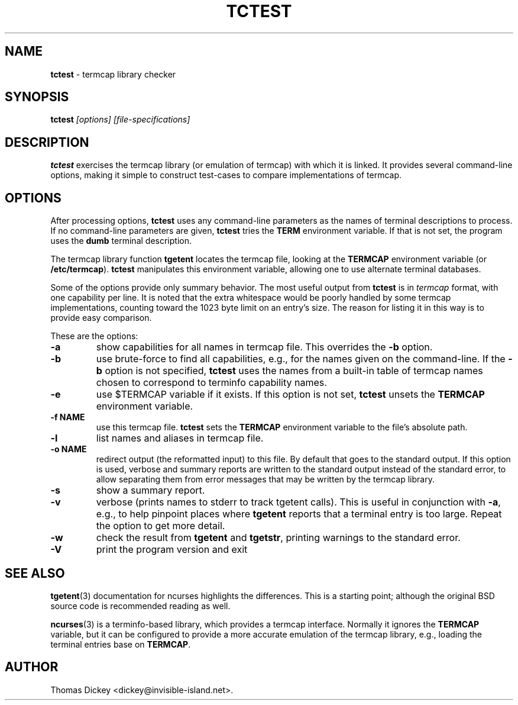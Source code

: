 .\"*****************************************************************************
.\" Copyright 2011 by Thomas E. Dickey                                         *
.\" All Rights Reserved.                                                       *
.\"                                                                            *
.\" Permission to use, copy, modify, and distribute this software and its      *
.\" documentation for any purpose and without fee is hereby granted, provided  *
.\" that the above copyright notice appear in all copies and that both that    *
.\" copyright notice and this permission notice appear in supporting           *
.\" documentation, and that the name of the above listed copyright holder(s)   *
.\" not be used in advertising or publicity pertaining to distribution of the  *
.\" software without specific, written prior permission.                       *
.\"                                                                            *
.\" THE ABOVE LISTED COPYRIGHT HOLDER(S) DISCLAIM ALL WARRANTIES WITH REGARD   *
.\" TO THIS SOFTWARE, INCLUDING ALL IMPLIED WARRANTIES OF MERCHANTABILITY AND  *
.\" FITNESS, IN NO EVENT SHALL THE ABOVE LISTED COPYRIGHT HOLDER(S) BE LIABLE  *
.\" FOR ANY SPECIAL, INDIRECT OR CONSEQUENTIAL DAMAGES OR ANY DAMAGES          *
.\" WHATSOEVER RESULTING FROM LOSS OF USE, DATA OR PROFITS, WHETHER IN AN      *
.\" ACTION OF CONTRACT, NEGLIGENCE OR OTHER TORTIOUS ACTION, ARISING OUT OF OR *
.\" IN CONNECTION WITH THE USE OR PERFORMANCE OF THIS SOFTWARE.                *
.\"*****************************************************************************
.\" $Id: tctest.1,v 1.4 2011/08/05 09:05:20 tom Exp $
.TH TCTEST 1
.SH NAME
\fBtctest\fP \- termcap library checker
.SH SYNOPSIS
\fBtctest\fP\fI [options] [file-specifications]\fP
.SH DESCRIPTION
\fBtctest\fP exercises the termcap library (or emulation of termcap)
with which it is linked.
It provides several command-line options,
making it simple to construct test-cases to compare implementations
of termcap.
.SH OPTIONS
After processing options,
\fBtctest\fP uses any command-line parameters as the names of
terminal descriptions to process.
If no command-line parameters are given,
\fBtctest\fP tries the \fBTERM\fP environment variable.
If that is not set, the program uses the \fBdumb\fP terminal description.
.PP
The termcap library function
\fBtgetent\fP locates the termcap file,
looking at the \fBTERMCAP\fP environment variable (or \fB/etc/termcap\fP).
\fBtctest\fP manipulates this environment variable,
allowing one to use alternate terminal databases.
.PP
Some of the options provide only summary behavior.
The most useful output from \fBtctest\fP is in \fItermcap\fP
format, with one capability per line.
It is noted that the extra whitespace would be poorly handled
by some termcap implementations, counting toward the 1023 byte
limit on an entry's size.
The reason for listing it in this way is to provide easy comparison.
.PP
These are the options:
.TP
\fB\-a\fP
show capabilities for all names in termcap file.
This overrides the \fB\-b\fP option.
.TP
\fB\-b\fP
use brute-force to find all capabilities, e.g., for the names given on
the command-line.
If the \fB\-b\fP option is not specified,
\fBtctest\fP uses the names from a built-in table of termcap names
chosen to correspond to terminfo capability names.
.TP
\fB\-e\fP
use $TERMCAP variable if it exists.
If this option is not set,
\fBtctest\fP unsets the \fBTERMCAP\fP environment variable.
.TP
\fB\-f NAME\fP
use this termcap file.
\fBtctest\fP sets the \fBTERMCAP\fP environment variable to the
file's absolute path.
.TP
\fB\-l\fP
list names and aliases in termcap file.
.TP
\fB\-o NAME\fP
redirect output (the reformatted input) to this file.
By default that goes to the standard output.
If this option is used, verbose and summary reports are written
to the standard output instead of the standard error,
to allow separating them from error messages that may be written
by the termcap library.
.TP
\fB\-s\fP
show a summary report.
.TP
\fB\-v\fP
verbose (prints names to stderr to track tgetent calls).
This is useful in conjunction with \fB\-a\fP,
e.g., to help pinpoint places where \fBtgetent\fP reports
that a terminal entry is too large.
Repeat the option to get more detail.
.TP
\fB\-w\fP
check the result from \fBtgetent\fP and \fBtgetstr\fP,
printing warnings to the standard error.
.TP
\fB\-V\fP
print the program version and exit
.SH SEE ALSO
.PP
.BR tgetent (3)
documentation for ncurses highlights the differences.
This is a starting point;
although the original BSD source code is recommended reading as well.
.PP
.BR ncurses (3)
is a terminfo-based library,
which provides a termcap interface.
Normally it ignores the \fBTERMCAP\fP variable,
but it can be configured to provide a more accurate emulation of the
termcap library, e.g., loading the terminal entries base on \fBTERMCAP\fP.
.SH AUTHOR
.PP
Thomas Dickey <dickey@invisible-island.net>.
